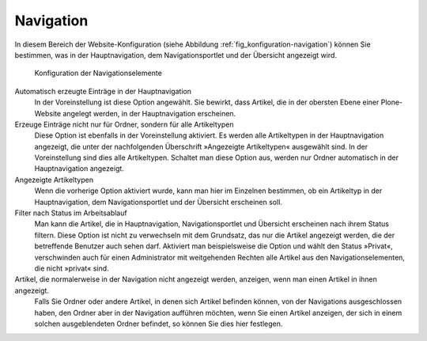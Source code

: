 .. _sec_konfiguration-navigation:

============
 Navigation
============

In diesem Bereich der Website-Konfiguration (siehe Abbildung :ref:`fig_konfiguration-navigation`) können Sie bestimmen, was in der Hauptnavigation, dem Navigationsportlet und der Übersicht angezeigt wird.

.. _fig_konfiguration-navigation:

.. figure::
   ../images/konfiguration-navigation.*
   :width: 80%
   :alt: Konfigurationsmöglichkeiten für die Navigation

   Konfiguration der Navigationselemente

Automatisch erzeugte Einträge in der Hauptnavigation
   In der Voreinstellung ist diese Option angewählt. Sie bewirkt, dass Artikel,
   die in der obersten Ebene einer Plone-Website angelegt werden, in der
   Hauptnavigation erscheinen. 

Erzeuge Einträge nicht nur für Ordner, sondern für alle Artikeltypen
   Diese Option ist ebenfalls in der Voreinstellung aktiviert. Es werden alle
   Artikeltypen in der Hauptnavigation angezeigt, die unter der nachfolgenden
   Überschrift »Angezeigte Artikeltypen« ausgewählt sind. In der
   Voreinstellung sind dies alle Artikeltypen. Schaltet man diese Option aus,
   werden nur Ordner automatisch in der Hauptnavigation angezeigt.

Angezeigte Artikeltypen
   Wenn die vorherige Option aktiviert wurde, kann man hier im Einzelnen
   bestimmen, ob ein Artikeltyp in der Hauptnavigation, dem Navigationsportlet
   und der Übersicht erscheinen soll. 

Filter nach Status im Arbeitsablauf
   Man kann die Artikel, die in Hauptnavigation, Navigationsportlet und
   Übersicht erscheinen nach ihrem Status filtern. Diese Option ist nicht zu
   verwechseln mit dem Grundsatz, das nur die Artikel angezeigt werden, die der
   betreffende Benutzer auch sehen darf. Aktiviert man beispielsweise die
   Option und wählt den Status »Privat«, verschwinden auch für einen
   Administrator mit weitgehenden Rechten alle Artikel aus den
   Navigationselementen, die nicht »privat« sind.

Artikel, die normalerweise in der Navigation nicht angezeigt werden, anzeigen, wenn man einen Artikel in ihnen angezeigt.
   Falls Sie Ordner oder andere Artikel, in denen sich Artikel
   befinden können, von der Navigations ausgeschlossen haben, den
   Ordner aber in der Navigation aufführen möchten, wenn Sie einen
   Artikel anzeigen, der sich in einem solchen ausgeblendeten Ordner
   befindet, so können Sie dies hier festlegen.
